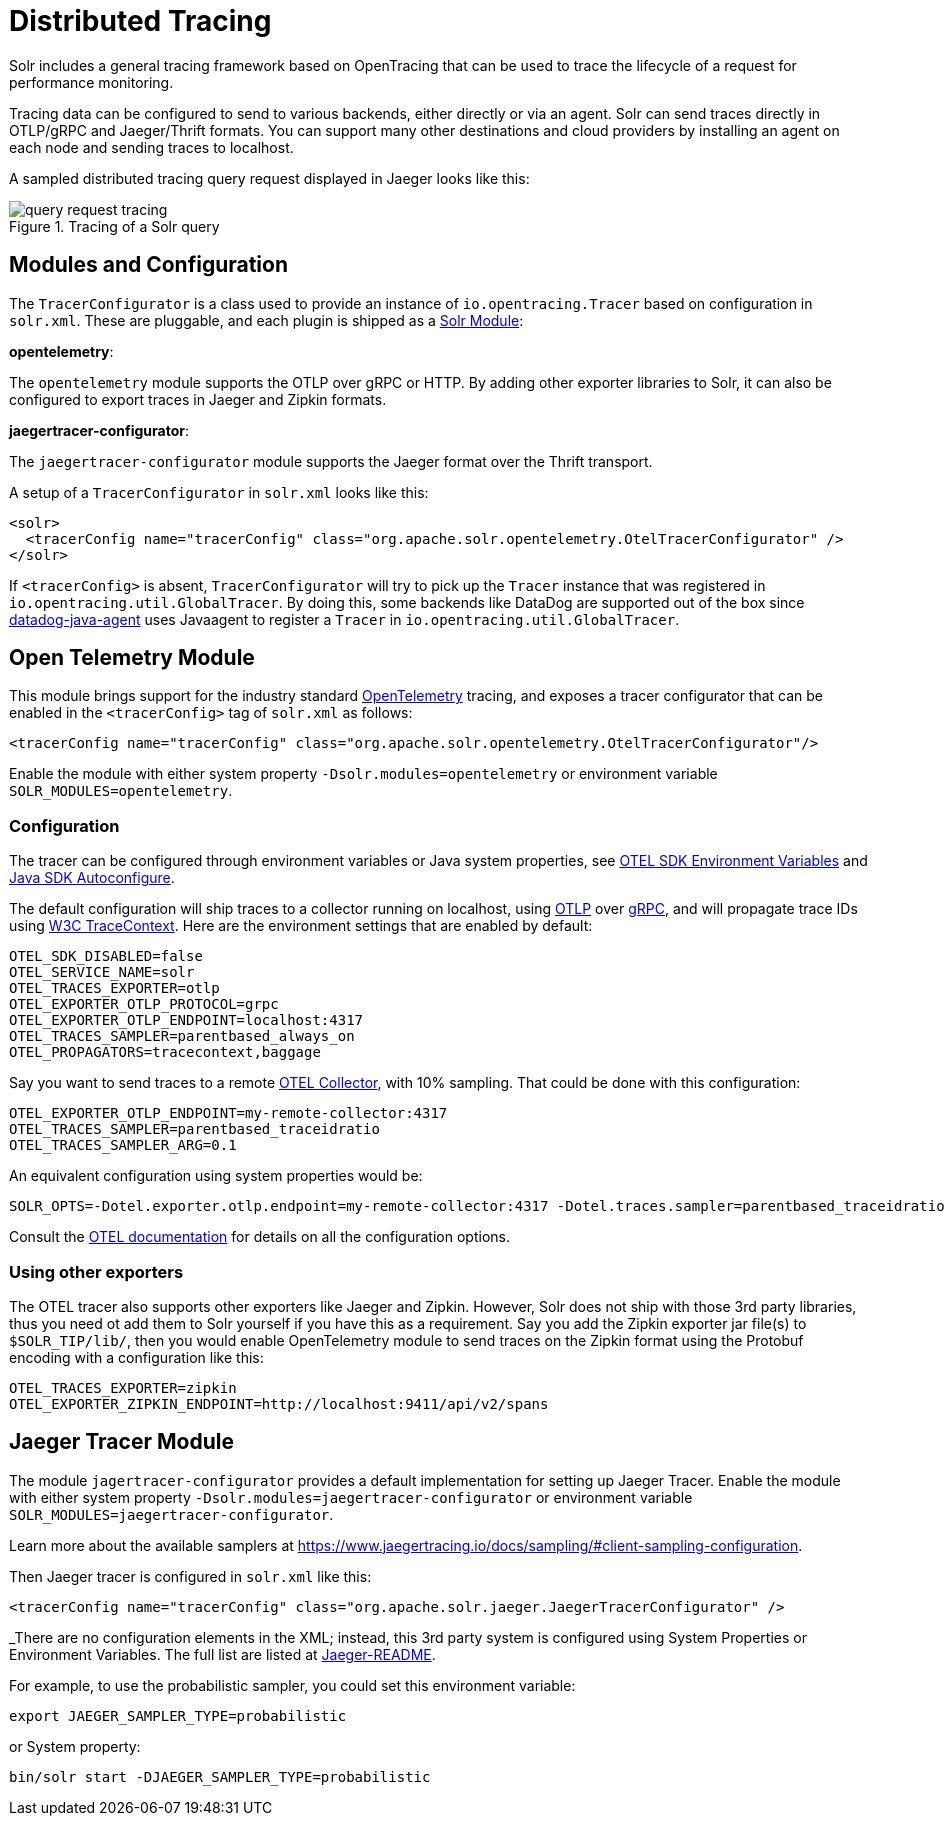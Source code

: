 = Distributed Tracing
// Licensed to the Apache Software Foundation (ASF) under one
// or more contributor license agreements.  See the NOTICE file
// distributed with this work for additional information
// regarding copyright ownership.  The ASF licenses this file
// to you under the Apache License, Version 2.0 (the
// "License"); you may not use this file except in compliance
// with the License.  You may obtain a copy of the License at
//
//   http://www.apache.org/licenses/LICENSE-2.0
//
// Unless required by applicable law or agreed to in writing,
// software distributed under the License is distributed on an
// "AS IS" BASIS, WITHOUT WARRANTIES OR CONDITIONS OF ANY
// KIND, either express or implied.  See the License for the
// specific language governing permissions and limitations
// under the License.

Solr includes a general tracing framework based on OpenTracing that can be used to trace the lifecycle of a request for performance monitoring.

Tracing data can be configured to send to various backends, either directly or via an agent. Solr can send traces directly in OTLP/gRPC and Jaeger/Thrift formats. You can support many other destinations and cloud providers by installing an agent on each node and sending traces to localhost.

A sampled distributed tracing query request displayed in Jaeger looks like this:

.Tracing of a Solr query
image::distributed-tracing/query-request-tracing.png[]

== Modules and Configuration

The `TracerConfigurator` is a class used to provide an instance of `io.opentracing.Tracer` based on configuration in `solr.xml`.
These are pluggable, and each plugin is shipped as a xref:configuration-guide:solr-modules.adoc[Solr Module]:

**opentelemetry**:

The `opentelemetry` module supports the OTLP over gRPC or HTTP. By adding other exporter libraries to Solr, it can also be configured to export traces in Jaeger and Zipkin formats.

**jaegertracer-configurator**:

The `jaegertracer-configurator` module supports the Jaeger format over the Thrift transport.

A setup of a `TracerConfigurator` in `solr.xml` looks like this:

[source,xml]
----
<solr>
  <tracerConfig name="tracerConfig" class="org.apache.solr.opentelemetry.OtelTracerConfigurator" />
</solr>
----

If `<tracerConfig>` is absent, `TracerConfigurator` will try to pick up the `Tracer` instance that was registered in `io.opentracing.util.GlobalTracer`.
By doing this, some backends like DataDog are supported out of the box since
https://docs.datadoghq.com/tracing/setup/java/[datadog-java-agent] uses Javaagent to register a `Tracer` in
`io.opentracing.util.GlobalTracer`.


== Open Telemetry Module

This module brings support for the industry standard https://opentelemetry.io[OpenTelemetry] tracing,
and exposes a tracer configurator that can be enabled in the
`<tracerConfig>` tag of `solr.xml` as follows:

[source,xml]
----
<tracerConfig name="tracerConfig" class="org.apache.solr.opentelemetry.OtelTracerConfigurator"/>
----

Enable the module with either system property `-Dsolr.modules=opentelemetry` or environment variable `SOLR_MODULES=opentelemetry`.

=== Configuration

The tracer can be configured through environment variables or Java system properties, see https://opentelemetry.io/docs/reference/specification/sdk-environment-variables/[OTEL SDK Environment Variables] and https://github.com/open-telemetry/opentelemetry-java/blob/main/sdk-extensions/autoconfigure/README.md[Java SDK Autoconfigure].

The default configuration will ship traces to a collector running on localhost, using https://opentelemetry.io/docs/reference/specification/protocol/[OTLP] over https://grpc.io[gRPC], and will propagate trace IDs using https://www.w3.org/TR/trace-context/[W3C TraceContext]. Here are the environment settings that are enabled by default:

[source,bash]
----
OTEL_SDK_DISABLED=false
OTEL_SERVICE_NAME=solr
OTEL_TRACES_EXPORTER=otlp
OTEL_EXPORTER_OTLP_PROTOCOL=grpc
OTEL_EXPORTER_OTLP_ENDPOINT=localhost:4317
OTEL_TRACES_SAMPLER=parentbased_always_on
OTEL_PROPAGATORS=tracecontext,baggage
----

Say you want to send traces to a remote https://opentelemetry.io/docs/collector/[OTEL Collector], with 10% sampling. That could be done with this configuration:

[source,bash]
----
OTEL_EXPORTER_OTLP_ENDPOINT=my-remote-collector:4317
OTEL_TRACES_SAMPLER=parentbased_traceidratio
OTEL_TRACES_SAMPLER_ARG=0.1
----

An equivalent configuration using system properties would be:

[source,bash]
----
SOLR_OPTS=-Dotel.exporter.otlp.endpoint=my-remote-collector:4317 -Dotel.traces.sampler=parentbased_traceidratio -Dotel.traces.sampler.arg=0.1
----

Consult the https://opentelemetry.io/docs/reference/specification/sdk-environment-variables/[OTEL documentation] for details on all the configuration options.

=== Using other exporters

The OTEL tracer also supports other exporters like Jaeger and Zipkin. However, Solr does not ship with those 3rd party libraries, thus you need ot add them to Solr yourself if you have this as a requirement. Say you add the Zipkin exporter jar file(s) to `$SOLR_TIP/lib/`, then you would enable OpenTelemetry module to send traces on the Zipkin format using the Protobuf encoding with a configuration like this:

[source,bash]
----
OTEL_TRACES_EXPORTER=zipkin
OTEL_EXPORTER_ZIPKIN_ENDPOINT=http://localhost:9411/api/v2/spans
----

== Jaeger Tracer Module

The module `jagertracer-configurator` provides a default implementation for setting up Jaeger Tracer. Enable the module with either system property `-Dsolr.modules=jaegertracer-configurator` or environment variable `SOLR_MODULES=jaegertracer-configurator`.

Learn more about the available samplers at https://www.jaegertracing.io/docs/sampling/#client-sampling-configuration.

Then Jaeger tracer is configured in `solr.xml` like this:

[source,xml]
----
<tracerConfig name="tracerConfig" class="org.apache.solr.jaeger.JaegerTracerConfigurator" />
----

_There are no configuration elements in the XML; instead, this 3rd party system is configured using System Properties or Environment Variables.
The full list are listed at https://github.com/jaegertracing/jaeger-client-java/blob/master/jaeger-core/README.md[Jaeger-README].

For example, to use the probabilistic sampler, you could set this environment variable:

[source,bash]
----
export JAEGER_SAMPLER_TYPE=probabilistic
----

or System property:

[source,bash]
----
bin/solr start -DJAEGER_SAMPLER_TYPE=probabilistic
----
